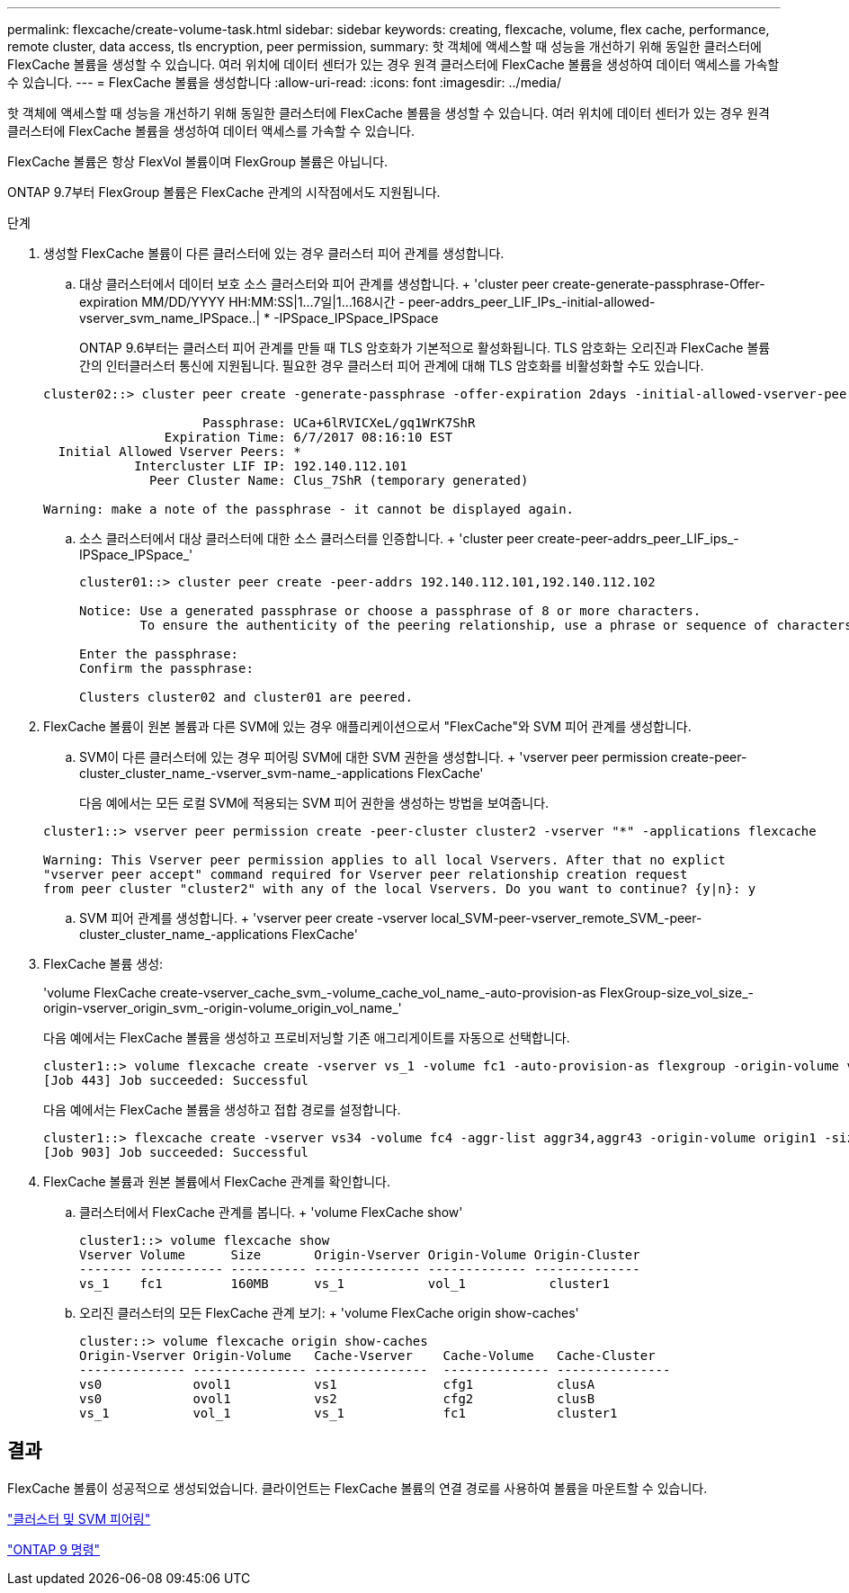 ---
permalink: flexcache/create-volume-task.html 
sidebar: sidebar 
keywords: creating, flexcache, volume, flex cache, performance, remote cluster, data access, tls encryption, peer permission, 
summary: 핫 객체에 액세스할 때 성능을 개선하기 위해 동일한 클러스터에 FlexCache 볼륨을 생성할 수 있습니다. 여러 위치에 데이터 센터가 있는 경우 원격 클러스터에 FlexCache 볼륨을 생성하여 데이터 액세스를 가속할 수 있습니다. 
---
= FlexCache 볼륨을 생성합니다
:allow-uri-read: 
:icons: font
:imagesdir: ../media/


[role="lead"]
핫 객체에 액세스할 때 성능을 개선하기 위해 동일한 클러스터에 FlexCache 볼륨을 생성할 수 있습니다. 여러 위치에 데이터 센터가 있는 경우 원격 클러스터에 FlexCache 볼륨을 생성하여 데이터 액세스를 가속할 수 있습니다.

FlexCache 볼륨은 항상 FlexVol 볼륨이며 FlexGroup 볼륨은 아닙니다.

ONTAP 9.7부터 FlexGroup 볼륨은 FlexCache 관계의 시작점에서도 지원됩니다.

.단계
. 생성할 FlexCache 볼륨이 다른 클러스터에 있는 경우 클러스터 피어 관계를 생성합니다.
+
.. 대상 클러스터에서 데이터 보호 소스 클러스터와 피어 관계를 생성합니다. + 'cluster peer create-generate-passphrase-Offer-expiration MM/DD/YYYY HH:MM:SS|1...7일|1...168시간 - peer-addrs_peer_LIF_IPs_-initial-allowed-vserver_svm_name_IPSpace..| * -IPSpace_IPSpace_IPSpace
+
ONTAP 9.6부터는 클러스터 피어 관계를 만들 때 TLS 암호화가 기본적으로 활성화됩니다. TLS 암호화는 오리진과 FlexCache 볼륨 간의 인터클러스터 통신에 지원됩니다. 필요한 경우 클러스터 피어 관계에 대해 TLS 암호화를 비활성화할 수도 있습니다.

+
[listing]
----
cluster02::> cluster peer create -generate-passphrase -offer-expiration 2days -initial-allowed-vserver-peers *

                     Passphrase: UCa+6lRVICXeL/gq1WrK7ShR
                Expiration Time: 6/7/2017 08:16:10 EST
  Initial Allowed Vserver Peers: *
            Intercluster LIF IP: 192.140.112.101
              Peer Cluster Name: Clus_7ShR (temporary generated)

Warning: make a note of the passphrase - it cannot be displayed again.
----
.. 소스 클러스터에서 대상 클러스터에 대한 소스 클러스터를 인증합니다. + 'cluster peer create-peer-addrs_peer_LIF_ips_-IPSpace_IPSpace_'
+
[listing]
----
cluster01::> cluster peer create -peer-addrs 192.140.112.101,192.140.112.102

Notice: Use a generated passphrase or choose a passphrase of 8 or more characters.
        To ensure the authenticity of the peering relationship, use a phrase or sequence of characters that would be hard to guess.

Enter the passphrase:
Confirm the passphrase:

Clusters cluster02 and cluster01 are peered.
----


. FlexCache 볼륨이 원본 볼륨과 다른 SVM에 있는 경우 애플리케이션으로서 "FlexCache"와 SVM 피어 관계를 생성합니다.
+
.. SVM이 다른 클러스터에 있는 경우 피어링 SVM에 대한 SVM 권한을 생성합니다. + 'vserver peer permission create-peer-cluster_cluster_name_-vserver_svm-name_-applications FlexCache'
+
다음 예에서는 모든 로컬 SVM에 적용되는 SVM 피어 권한을 생성하는 방법을 보여줍니다.

+
[listing]
----
cluster1::> vserver peer permission create -peer-cluster cluster2 -vserver "*" -applications flexcache

Warning: This Vserver peer permission applies to all local Vservers. After that no explict
"vserver peer accept" command required for Vserver peer relationship creation request
from peer cluster "cluster2" with any of the local Vservers. Do you want to continue? {y|n}: y
----
.. SVM 피어 관계를 생성합니다. + 'vserver peer create -vserver local_SVM-peer-vserver_remote_SVM_-peer-cluster_cluster_name_-applications FlexCache'


. FlexCache 볼륨 생성:
+
'volume FlexCache create-vserver_cache_svm_-volume_cache_vol_name_-auto-provision-as FlexGroup-size_vol_size_-origin-vserver_origin_svm_-origin-volume_origin_vol_name_'

+
다음 예에서는 FlexCache 볼륨을 생성하고 프로비저닝할 기존 애그리게이트를 자동으로 선택합니다.

+
[listing]
----
cluster1::> volume flexcache create -vserver vs_1 -volume fc1 -auto-provision-as flexgroup -origin-volume vol_1 -size 160MB -origin-vserver vs_1
[Job 443] Job succeeded: Successful
----
+
다음 예에서는 FlexCache 볼륨을 생성하고 접합 경로를 설정합니다.

+
[listing]
----
cluster1::> flexcache create -vserver vs34 -volume fc4 -aggr-list aggr34,aggr43 -origin-volume origin1 -size 400m -junction-path /fc4
[Job 903] Job succeeded: Successful
----
. FlexCache 볼륨과 원본 볼륨에서 FlexCache 관계를 확인합니다.
+
.. 클러스터에서 FlexCache 관계를 봅니다. + 'volume FlexCache show'
+
[listing]
----
cluster1::> volume flexcache show
Vserver Volume      Size       Origin-Vserver Origin-Volume Origin-Cluster
------- ----------- ---------- -------------- ------------- --------------
vs_1    fc1         160MB      vs_1           vol_1           cluster1
----
.. 오리진 클러스터의 모든 FlexCache 관계 보기: + 'volume FlexCache origin show-caches'
+
[listing]
----
cluster::> volume flexcache origin show-caches
Origin-Vserver Origin-Volume   Cache-Vserver    Cache-Volume   Cache-Cluster
-------------- --------------- ---------------  -------------- ---------------
vs0            ovol1           vs1              cfg1           clusA
vs0            ovol1           vs2              cfg2           clusB
vs_1           vol_1           vs_1             fc1            cluster1
----






== 결과

FlexCache 볼륨이 성공적으로 생성되었습니다. 클라이언트는 FlexCache 볼륨의 연결 경로를 사용하여 볼륨을 마운트할 수 있습니다.

link:../peering/index.html["클러스터 및 SVM 피어링"]

http://docs.netapp.com/ontap-9/topic/com.netapp.doc.dot-cm-cmpr/GUID-5CB10C70-AC11-41C0-8C16-B4D0DF916E9B.html["ONTAP 9 명령"]
